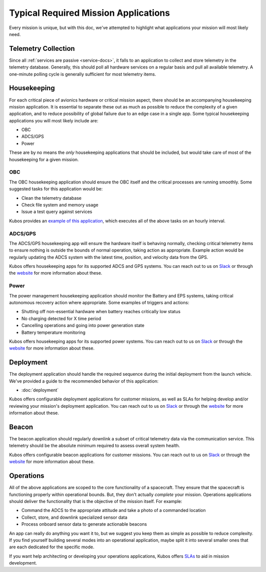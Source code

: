 Typical Required Mission Applications
=====================================

Every mission is unique, but with this doc, we've attempted to highlight what applications your mission will most likely need.

Telemetry Collection
--------------------

Since all :ref:`services are passive <service-docs>`, it falls to an application to collect and store telemetry in the telemetry database.
Generally, this should poll all hardware services on a regular basis and pull all available telemetry.
A one-minute polling cycle is generally sufficient for most telemetry items.

.. TODO: merge the example app and update to say this: "Kubos provides an `example of this application, <#####>`__ and augmenting it for your mission should be simple given that all hardware services follow the service outline."

Housekeeping
------------

For each critical piece of avionics hardware or critical mission aspect, there should be an accompanying housekeeping mission application.
It is essential to separate these out as much as possible to reduce the complexity of a given application,
and to reduce possibility of global failure due to an edge case in a single app.
Some typical housekeeping applications you will most likely include are:

- OBC
- ADCS/GPS
- Power

These are by no means the *only* housekeeping applications that should be included, but would take care of most of the housekeeping for a given mission.

OBC
~~~

The OBC housekeeping application should ensure the OBC itself and the critical processes are running smoothly.
Some suggested tasks for this application would be:

- Clean the telemetry database
- Check file system and memory usage
- Issue a test query against services

Kubos provides an `example of this application <https://github.com/kubos/kubos/blob/master/apps/obc-hs/README.rst>`__,
which executes all of the above tasks on an hourly interval.

ADCS/GPS
~~~~~~~~

The ADCS/GPS housekeeping app will ensure the hardware itself is behaving normally, checking critical telemetry items to ensure nothing is outside the bounds of normal operation, taking action as appropriate.
Example action would be regularly updating the ADCS system with the latest time, position, and velocity data from the GPS.

Kubos offers housekeeping apps for its supported ADCS and GPS systems.
You can reach out to us on `Slack <https://slack.kubos.co>`__ or through the `website <https://www.kubos.com/kubos/>`__ for more information about these.

Power
~~~~~

The power management housekeeping application should monitor the Battery and EPS systems, taking critical autonomous recovery action where appropriate.
Some examples of triggers and actions:

- Shutting off non-essential hardware when battery reaches critically low status
- No charging detected for X time period
- Cancelling operations and going into power generation state
- Battery temperature monitoring

Kubos offers housekeeping apps for its supported power systems.
You can reach out to us on `Slack <https://slack.kubos.co>`__ or through the `website <https://www.kubos.com/kubos/>`__ for more information about these.

Deployment
----------

The deployment application should handle the required sequence during the initial deployment from the launch vehicle.
We've provided a guide to the recommended behavior of this application:

- :doc:`deployment`

Kubos offers configurable deployment applications for customer missions, as well as SLAs for helping develop and/or reviewing your mission's deployment application.
You can reach out to us on `Slack <https://slack.kubos.co>`__ or through the `website <https://www.kubos.com/kubos/>`__ for more information about these.

Beacon
------

The beacon application should regularly downlink a subset of critical telemetry data via the communication service.
This telemetry should be the absolute minimum required to assess overall system health.

Kubos offers configurable beacon applications for customer missions.
You can reach out to us on `Slack <https://slack.kubos.co>`__ or through the `website <https://www.kubos.com/kubos/>`__ for more information about these.

Operations
----------

All of the above applications are scoped to the core functionality of a spacecraft.
They ensure that the spacecraft is functioning properly within operational bounds.
But, they don't actually *complete* your mission.
Operations applications should deliver the functionality that is the objective of the mission itself.
For example:

- Command the ADCS to the appropriate attitude and take a photo of a commanded location
- Collect, store, and downlink specialized sensor data
- Process onboard sensor data to generate actionable beacons

An app can really do anything you want it to, but we suggest you keep them as simple as possible to reduce complexity.
If you find yourself building several modes into an operational application, maybe split it into several smaller ones that are each dedicated for the specific mode.

If you want help architecting or developing your operations applications, Kubos offers `SLAs <https://www.kubos.com/kubos/>`__ to aid in mission development.

